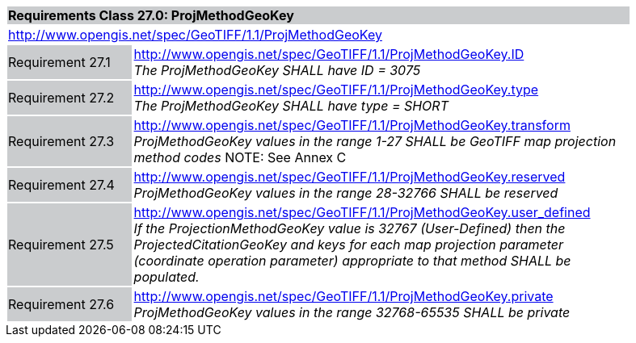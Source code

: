 [cols="1,4",width="90%"]
|===
2+|*Requirements Class 27.0: ProjMethodGeoKey* {set:cellbgcolor:#CACCCE}
2+|http://www.opengis.net/spec/GeoTIFF/1.1/ProjMethodGeoKey
{set:cellbgcolor:#FFFFFF}

|Requirement 27.1 {set:cellbgcolor:#CACCCE}
|http://www.opengis.net/spec/GeoTIFF/1.1/ProjMethodGeoKey.ID +
_The ProjMethodGeoKey SHALL have ID = 3075_
{set:cellbgcolor:#FFFFFF}

|Requirement 27.2 {set:cellbgcolor:#CACCCE}
|http://www.opengis.net/spec/GeoTIFF/1.1/ProjMethodGeoKey.type +
_The ProjMethodGeoKey SHALL have type = SHORT_
{set:cellbgcolor:#FFFFFF}

|Requirement 27.3 {set:cellbgcolor:#CACCCE}
|http://www.opengis.net/spec/GeoTIFF/1.1/ProjMethodGeoKey.transform +
_ProjMethodGeoKey values in the range 1-27 SHALL be GeoTIFF map projection method codes_
NOTE: See Annex C
{set:cellbgcolor:#FFFFFF}

|Requirement 27.4 {set:cellbgcolor:#CACCCE}
|http://www.opengis.net/spec/GeoTIFF/1.1/ProjMethodGeoKey.reserved +
_ProjMethodGeoKey values in the range 28-32766 SHALL be reserved_
{set:cellbgcolor:#FFFFFF}

|Requirement 27.5 {set:cellbgcolor:#CACCCE}
|http://www.opengis.net/spec/GeoTIFF/1.1/ProjMethodGeoKey.user_defined +
_If the ProjectionMethodGeoKey value is 32767 (User-Defined) then the ProjectedCitationGeoKey and keys for each map projection parameter (coordinate operation parameter) appropriate to that method SHALL be populated._
{set:cellbgcolor:#FFFFFF}

|Requirement 27.6 {set:cellbgcolor:#CACCCE}
|http://www.opengis.net/spec/GeoTIFF/1.1/ProjMethodGeoKey.private +
_ProjMethodGeoKey values in the range 32768-65535 SHALL be private_
{set:cellbgcolor:#FFFFFF}
|===
